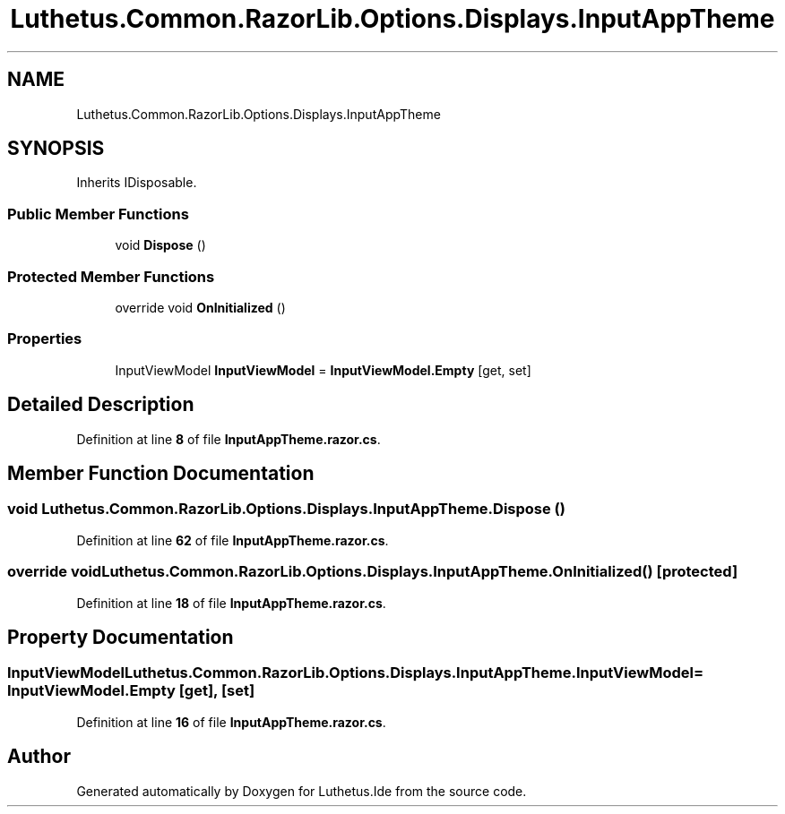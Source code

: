 .TH "Luthetus.Common.RazorLib.Options.Displays.InputAppTheme" 3 "Version 1.0.0" "Luthetus.Ide" \" -*- nroff -*-
.ad l
.nh
.SH NAME
Luthetus.Common.RazorLib.Options.Displays.InputAppTheme
.SH SYNOPSIS
.br
.PP
.PP
Inherits IDisposable\&.
.SS "Public Member Functions"

.in +1c
.ti -1c
.RI "void \fBDispose\fP ()"
.br
.in -1c
.SS "Protected Member Functions"

.in +1c
.ti -1c
.RI "override void \fBOnInitialized\fP ()"
.br
.in -1c
.SS "Properties"

.in +1c
.ti -1c
.RI "InputViewModel \fBInputViewModel\fP = \fBInputViewModel\&.Empty\fP\fR [get, set]\fP"
.br
.in -1c
.SH "Detailed Description"
.PP 
Definition at line \fB8\fP of file \fBInputAppTheme\&.razor\&.cs\fP\&.
.SH "Member Function Documentation"
.PP 
.SS "void Luthetus\&.Common\&.RazorLib\&.Options\&.Displays\&.InputAppTheme\&.Dispose ()"

.PP
Definition at line \fB62\fP of file \fBInputAppTheme\&.razor\&.cs\fP\&.
.SS "override void Luthetus\&.Common\&.RazorLib\&.Options\&.Displays\&.InputAppTheme\&.OnInitialized ()\fR [protected]\fP"

.PP
Definition at line \fB18\fP of file \fBInputAppTheme\&.razor\&.cs\fP\&.
.SH "Property Documentation"
.PP 
.SS "InputViewModel Luthetus\&.Common\&.RazorLib\&.Options\&.Displays\&.InputAppTheme\&.InputViewModel = \fBInputViewModel\&.Empty\fP\fR [get]\fP, \fR [set]\fP"

.PP
Definition at line \fB16\fP of file \fBInputAppTheme\&.razor\&.cs\fP\&.

.SH "Author"
.PP 
Generated automatically by Doxygen for Luthetus\&.Ide from the source code\&.
